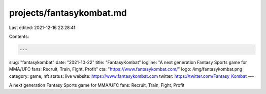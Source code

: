 projects/fantasykombat.md
=========================

Last edited: 2021-12-16 22:28:41

Contents:

.. code-block:: md

    ---
slug: "fantasykombat"
date: "2021-10-22"
title: "FantasyKombat"
logline: "A next generation Fantasy Sports game for MMA/UFC fans: Recruit, Train, Fight, Profit"
cta: "https://www.fantasykombat.com/"
logo: /img/fantasykombat.png
category: game, nft
status: live
website: https://www.fantasykombat.com
twitter: https://twitter.com/Fantasy_Kombat
---

A next generation Fantasy Sports game for MMA/UFC fans: Recruit, Train, Fight, Profit

